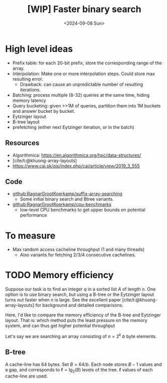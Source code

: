 #+title: [WIP] Faster binary search
#+filetags: wip suffix-array
#+OPTIONS: ^:{} num: num:t
#+hugo_front_matter_key_replace: author>authors
#+toc: headlines 3
#+date: <2024-09-08 Sun>

* High level ideas
- Prefix table: for each 20-bit prefix, store the corresponding range of the array.
- Interpolation: Make one or more interpolation steps. Could store max resulting error.
  - Drawback: can cause an unpredictable number of resulting iterations.
- Batching: process multiple (8-32) queries at the same time, hiding memory latency
- Query bucketing: given >>1M of queries, partition them into 1M buckets and
  answer bucket by bucket.
- Eytzinger layout
- B-tree layout
- prefetching (either next Eytzinger iteration, or in the batch)

** Resources
- Algorithmica: https://en.algorithmica.org/hpc/data-structures/
- [cite/t:@khuong-array-layouts]
- https://www.cai.sk/ojs/index.php/cai/article/view/2019_3_555

** Code
- [[https://github.com/RagnarGrootKoerkamp/suffix-array-searching][github:RagnarGrootKoerkamp/suffix-array-searching]]
  - Some initial binary search and Btree variants.
- [[https://github.com/RagnarGrootKoerkamp/cpu-benchmarks][github:RagnarGrootKoerkamp/cpu-benchmarks]]
  - low-level CPU benchmarks to get upper bounds on potential performance

* To measure
- Max random access cacheline throughput (1 and many threads)
  - Also variants for fetching 2/3/4 consecutive cachelines.

* TODO Memory efficiency

Suppose our task is to find an integer $q$ in a sorted list $A$ of length $n$.
One option is to use binary search, but using a B-tree or the Eytzinger layout
turns out faster when $n$ is large. See the excellent paper
[cite/t:@khuong-array-layouts] for background and detailed comparisons.

Here, I'd like to compare the memory efficiency of the B-tree and Eytzinger
layout.
That is: which method puts the least pressure on the memory system, and can thus
get higher potential throughput

Let's say we are searching an array consisting of $n=2^k$ $b$ byte elements.
** B-tree
A cache-line has 64 bytes. Set $B = 64/b$. Each node stores $B-1$ values and a
gap, and corresponds to $\ell=\lg_2(B)$ levels of the tree.
$\ell$ values of each cache-line are used.




#+print_bibliography:
